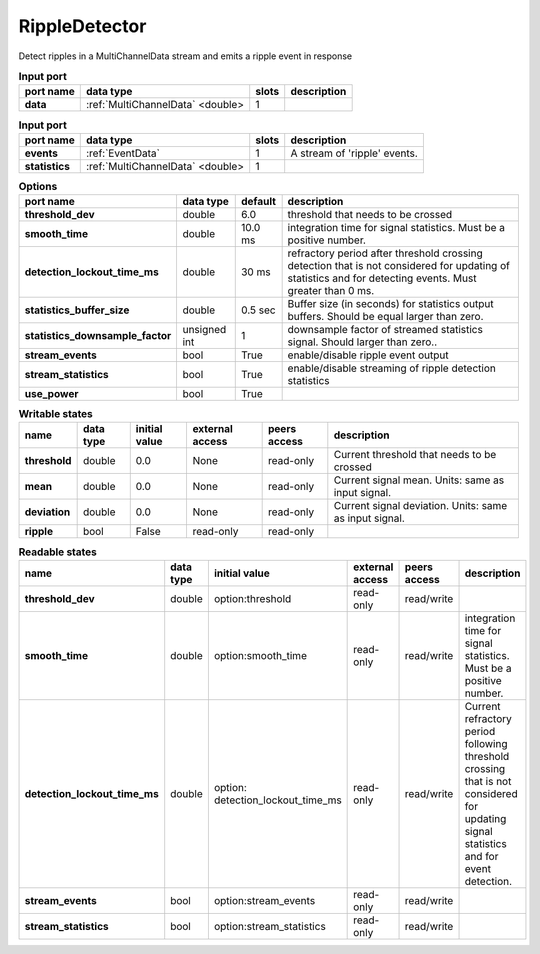 .. _RippleDetector:

RippleDetector
==============

Detect ripples in a MultiChannelData stream and emits a ripple event in response

.. list-table:: **Input port**
   :header-rows: 1

   * - port name
     - data type
     - slots
     - description
   * - **data**
     - :ref:`MultiChannelData` <double>
     - 1
     -

.. list-table:: **Input port**
   :header-rows: 1

   * - port name
     - data type
     - slots
     - description
   * - **events**
     - :ref:`EventData`
     - 1
     - A stream of 'ripple' events.
   * - **statistics**
     - :ref:`MultiChannelData` <double>
     - 1
     -

.. tabularcolumns:: |p{5cm}|p{1.2cm}|p{1cm}|p{5.5cm}|

.. list-table:: **Options**
   :header-rows: 1

   * - port name
     - data type
     - default
     - description
   * - **threshold_dev**
     - double
     - 6.0
     - threshold that needs to be crossed
   * - **smooth_time**
     - double
     - 10.0 ms
     - integration time for signal statistics. Must be a positive number.
   * - **detection_lockout_time_ms**
     - double
     - 30 ms
     - refractory period after threshold crossing detection that is not considered for updating of statistics
       and for detecting events. Must greater than 0 ms.
   * - **statistics_buffer_size**
     - double
     - 0.5 sec
     - Buffer size (in seconds) for statistics output buffers. Should be equal larger than zero.
   * - **statistics_downsample_factor**
     - unsigned int
     - 1
     - downsample factor of streamed statistics signal. Should larger than zero..
   * - **stream_events**
     - bool
     - True
     - enable/disable ripple event output
   * - **stream_statistics**
     - bool
     - True
     - enable/disable streaming of ripple detection statistics
   * - **use_power**
     - bool
     - True
     -

.. tabularcolumns:: |p{4cm}|p{1cm}|p{3cm}|p{1.5cm}|p{1.3cm}|p{3cm}|
.. list-table:: **Writable states**
   :header-rows: 1

   * - name
     - data type
     - initial value
     - external access
     - peers access
     - description
   * - **threshold**
     - double
     - 0.0
     - None
     - read-only
     - Current threshold that needs to be crossed
   * - **mean**
     - double
     - 0.0
     - None
     - read-only
     - Current signal mean. Units: same as input signal.
   * - **deviation**
     - double
     - 0.0
     - None
     - read-only
     - Current signal deviation. Units: same as input signal.
   * - **ripple**
     - bool
     - False
     - read-only
     - read-only
     -

.. tabularcolumns:: |p{4cm}|p{1cm}|p{3cm}|p{1.5cm}|p{1.3cm}|p{3cm}|
.. list-table:: **Readable states**
   :header-rows: 1

   * - name
     - data type
     - initial value
     - external access
     - peers access
     - description
   * - **threshold_dev**
     - double
     - option:threshold
     - read-only
     - read/write
     -
   * - **smooth_time**
     - double
     - option:smooth_time
     - read-only
     - read/write
     - integration time for signal statistics. Must be a positive number.
   * - **detection_lockout_time_ms**
     - double
     - option: detection_lockout_time_ms
     - read-only
     - read/write
     - Current refractory period following threshold crossing that is not
       considered for  updating signal statistics and for event detection.
   * - **stream_events**
     - bool
     - option:stream_events
     - read-only
     - read/write
     -
   * - **stream_statistics**
     - bool
     - option:stream_statistics
     - read-only
     - read/write
     -